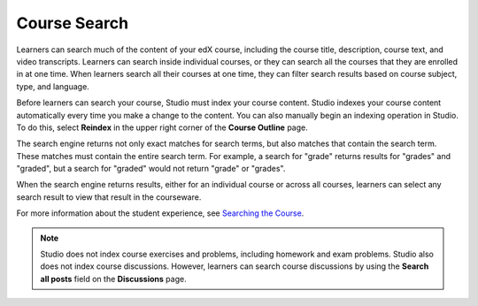 .. _Course Search:

#####################
Course Search
#####################

Learners can search much of the content of your edX course, including the
course title, description, course text, and video transcripts. Learners can
search inside individual courses, or they can search all the courses that they
are enrolled in at one time. When learners search all their courses at one
time, they can filter search results based on course subject, type, and
language.

Before learners can search your course, Studio must index your course content.
Studio indexes your course content automatically every time you make a change
to the content. You can also manually begin an indexing operation in Studio.
To do this, select **Reindex** in the upper right corner of the **Course
Outline** page.

The search engine returns not only exact matches for search terms, but also
matches that contain the search term. These matches must contain the entire
search term. For example, a search for "grade" returns results for "grades"
and "graded", but a search for "graded" would not return "grade" or "grades".

When the search engine returns results, either for an individual course or
across all courses, learners can select any search result to view that result
in the courseware.

For more information about the student experience, see `Searching the Course <http://edx.readthedocs.org/projects/open-edx-learner-guide/en/latest/SFD_course_search.html>`_.

.. note:: Studio does not index course exercises and problems, including 
 homework and exam problems. Studio also does not index course discussions.
 However, learners can search course discussions by using the **Search all
 posts** field on the **Discussions** page.


